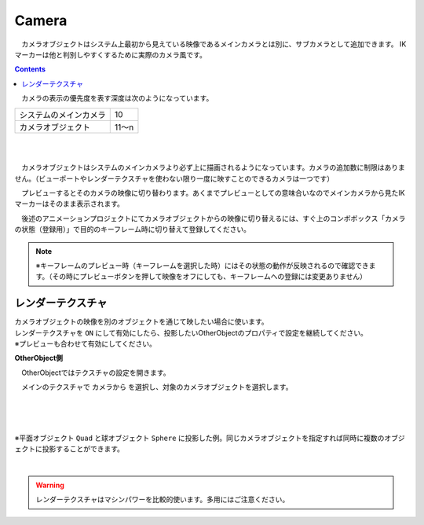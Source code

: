 .. index:: Camera

####################################
Camera
####################################


　カメラオブジェクトはシステム上最初から見えている映像であるメインカメラとは別に、サブカメラとして追加できます。
IKマーカーは他と判別しやすくするために実際のカメラ風です。

.. contents::

.. image:: ../img/operation_camera_1.png
    :align: left


　カメラの表示の優先度を表す深度は次のようになっています。

.. csv-table::

    システムのメインカメラ,    10
    カメラオブジェクト,       11～n

|
|

　カメラオブジェクトはシステムのメインカメラより必ず上に描画されるようになっています。カメラの追加数に制限はありません。（ビューポートやレンダーテクスチャを使わない限り一度に映すことのできるカメラは一つです）


　プレビューするとそのカメラの映像に切り替わります。あくまでプレビューとしての意味合いなのでメインカメラから見たIKマーカーはそのまま表示されます。

　後述のアニメーションプロジェクトにてカメラオブジェクトからの映像に切り替えるには、すぐ上のコンボボックス「カメラの状態（登録用）」で目的のキーフレーム時に切り替えて登録してください。

.. note::
    ※キーフレームのプレビュー時（キーフレームを選択した時）にはその状態の動作が反映されるので確認できます。（その時にプレビューボタンを押して映像をオフにしても、キーフレームへの登録には変更ありません）


.. index:: レンダーテクスチャ

レンダーテクスチャ
--------------------

| カメラオブジェクトの映像を別のオブジェクトを通じて映したい場合に使います。
| レンダーテクスチャを ``ON`` にして有効にしたら、投影したいOtherObjectのプロパティで設定を継続してください。
| ※プレビューも合わせて有効にしてください。


**OtherObject側**

　OtherObjectではテクスチャの設定を開きます。


.. image:: ../img/operation_camera_2.png
    :align: left

　メインのテクスチャで ``カメラから`` を選択し、対象のカメラオブジェクトを選択します。

|
|
|

※平面オブジェクト ``Quad`` と球オブジェクト ``Sphere`` に投影した例。同じカメラオブジェクトを指定すれば同時に複数のオブジェクトに投影することができます。

.. image:: ../img/operation_camera_3.png
    :align: center

|

.. warning::
    レンダーテクスチャはマシンパワーを比較的使います。多用にはご注意ください。